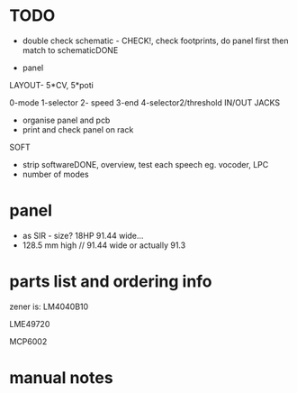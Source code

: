 * TODO

- double check schematic - CHECK!, check footprints, do panel first then match to schematicDONE

- panel

LAYOUT- 5*CV, 5*poti

0-mode
1-selector
2- speed
3-end
4-selector2/threshold
IN/OUT JACKS

- organise panel and pcb
- print and check panel on rack

SOFT

- strip softwareDONE, overview, test each speech eg. vocoder, LPC
- number of modes

* panel

- as SIR - size? 18HP 91.44 wide...
- 128.5 mm high // 91.44 wide or actually 91.3

* parts list and ordering info

zener is: LM4040B10

LME49720

MCP6002


* manual notes
